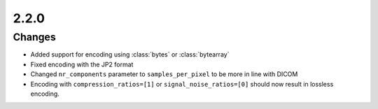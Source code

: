 .. _v2.2.0:

2.2.0
=====

Changes
.......

* Added support for encoding using :class:`bytes` or :class:`bytearray`
* Fixed encoding with the JP2 format
* Changed ``nr_components`` parameter to ``samples_per_pixel`` to be more in line
  with DICOM
* Encoding with ``compression_ratios=[1]`` or ``signal_noise_ratios=[0]`` should now
  result in lossless encoding.
